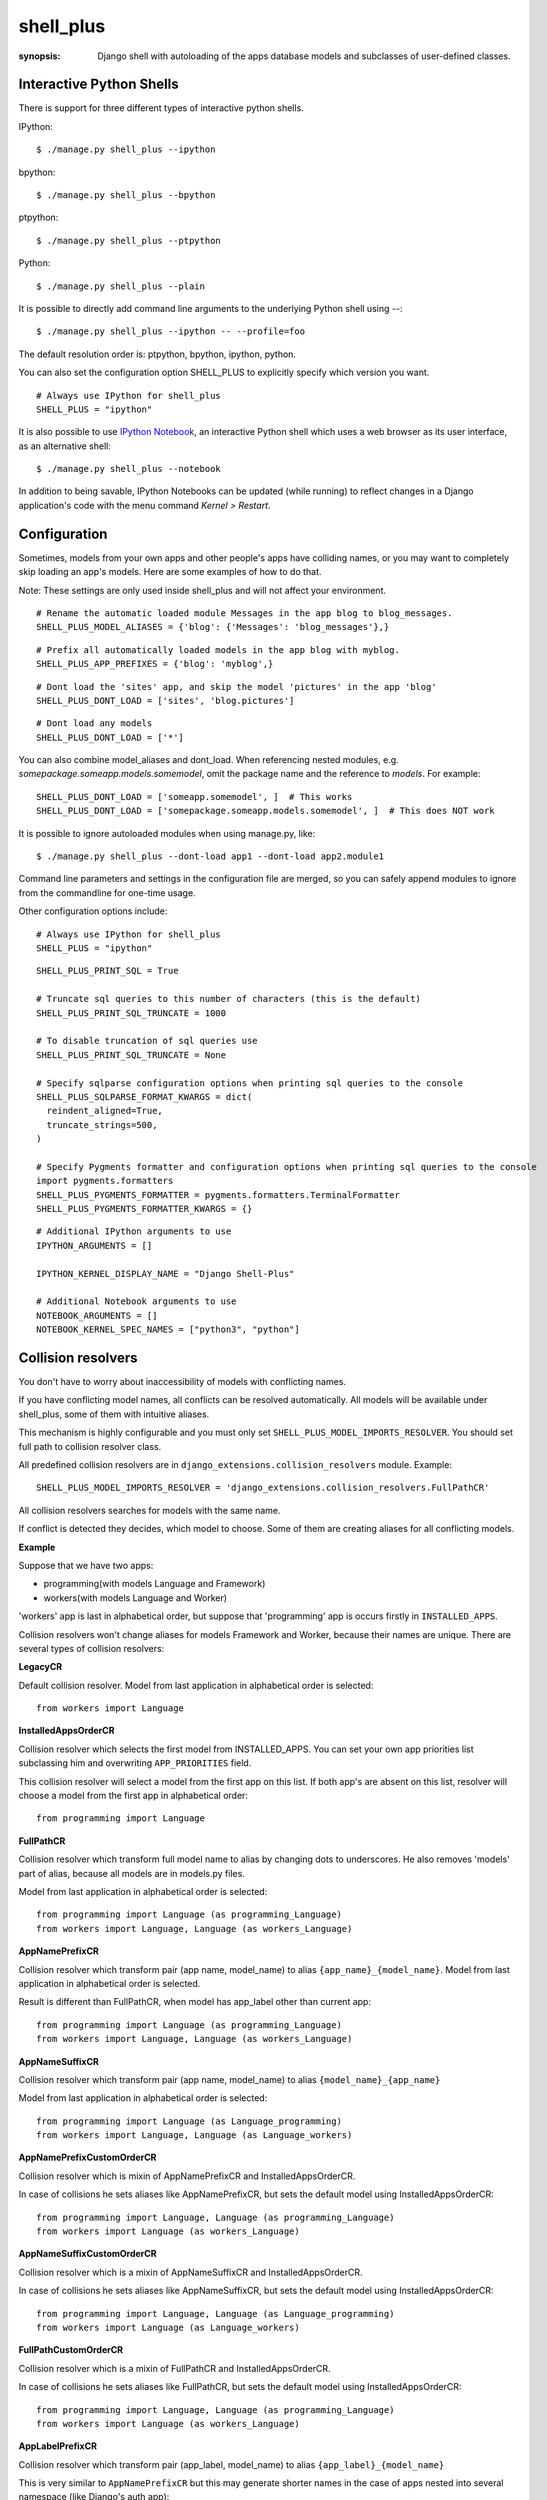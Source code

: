 shell_plus
==========

:synopsis: Django shell with autoloading of the apps database models and subclasses of user-defined classes.


Interactive Python Shells
-------------------------

There is support for three different types of interactive python shells.

IPython::

  $ ./manage.py shell_plus --ipython


bpython::

  $ ./manage.py shell_plus --bpython


ptpython::

  $ ./manage.py shell_plus --ptpython


Python::

  $ ./manage.py shell_plus --plain

It is possible to directly add command line arguments to the underlying Python shell using `--`::

  $ ./manage.py shell_plus --ipython -- --profile=foo


The default resolution order is: ptpython, bpython, ipython, python.

You can also set the configuration option SHELL_PLUS to explicitly specify which version you want.

::

  # Always use IPython for shell_plus
  SHELL_PLUS = "ipython"


It is also possible to use `IPython Notebook`_, an interactive Python shell which
uses a web browser as its user interface, as an alternative shell::

    $ ./manage.py shell_plus --notebook

In addition to being savable, IPython Notebooks can be updated (while running) to reflect changes in a Django application's code with the menu command `Kernel > Restart`.


Configuration
-------------

Sometimes, models from your own apps and other people's apps have colliding names,
or you may want to completely skip loading an app's models. Here are some examples of how to do that.

Note: These settings are only used inside shell_plus and will not affect your environment.

::

  # Rename the automatic loaded module Messages in the app blog to blog_messages.
  SHELL_PLUS_MODEL_ALIASES = {'blog': {'Messages': 'blog_messages'},}

::

  # Prefix all automatically loaded models in the app blog with myblog.
  SHELL_PLUS_APP_PREFIXES = {'blog': 'myblog',}

::

  # Dont load the 'sites' app, and skip the model 'pictures' in the app 'blog'
  SHELL_PLUS_DONT_LOAD = ['sites', 'blog.pictures']


::

  # Dont load any models
  SHELL_PLUS_DONT_LOAD = ['*']

You can also combine model_aliases and dont_load.
When referencing nested modules, e.g. `somepackage.someapp.models.somemodel`, omit the
package name and the reference to `models`. For example:

::

    SHELL_PLUS_DONT_LOAD = ['someapp.somemodel', ]  # This works
    SHELL_PLUS_DONT_LOAD = ['somepackage.someapp.models.somemodel', ]  # This does NOT work

It is possible to ignore autoloaded modules when using manage.py, like::

  $ ./manage.py shell_plus --dont-load app1 --dont-load app2.module1

Command line parameters and settings in the configuration file are merged, so you can
safely append modules to ignore from the commandline for one-time usage.

Other configuration options include:

::

  # Always use IPython for shell_plus
  SHELL_PLUS = "ipython"


::

  SHELL_PLUS_PRINT_SQL = True

  # Truncate sql queries to this number of characters (this is the default)
  SHELL_PLUS_PRINT_SQL_TRUNCATE = 1000

  # To disable truncation of sql queries use
  SHELL_PLUS_PRINT_SQL_TRUNCATE = None

  # Specify sqlparse configuration options when printing sql queries to the console
  SHELL_PLUS_SQLPARSE_FORMAT_KWARGS = dict(
    reindent_aligned=True,
    truncate_strings=500,
  )

  # Specify Pygments formatter and configuration options when printing sql queries to the console
  import pygments.formatters
  SHELL_PLUS_PYGMENTS_FORMATTER = pygments.formatters.TerminalFormatter
  SHELL_PLUS_PYGMENTS_FORMATTER_KWARGS = {}


::

  # Additional IPython arguments to use
  IPYTHON_ARGUMENTS = []

  IPYTHON_KERNEL_DISPLAY_NAME = "Django Shell-Plus"

  # Additional Notebook arguments to use
  NOTEBOOK_ARGUMENTS = []
  NOTEBOOK_KERNEL_SPEC_NAMES = ["python3", "python"]



Collision resolvers
-------------------
You don't have to worry about inaccessibility of models with conflicting names.

If you have conflicting model names, all conflicts can be resolved automatically.
All models will be available under shell_plus, some of them with intuitive aliases.

This mechanism is highly configurable and you must only set ``SHELL_PLUS_MODEL_IMPORTS_RESOLVER``.
You should set full path to collision resolver class.

All predefined collision resolvers are in ``django_extensions.collision_resolvers`` module. Example::

    SHELL_PLUS_MODEL_IMPORTS_RESOLVER = 'django_extensions.collision_resolvers.FullPathCR'

All collision resolvers searches for models with the same name.

If conflict is detected they decides, which model to choose.
Some of them are creating aliases for all conflicting models.

**Example**

Suppose that we have two apps:

- programming(with models Language and Framework)

- workers(with models Language and Worker)

'workers' app is last in alphabetical order, but suppose that 'programming' app is occurs firstly in ``INSTALLED_APPS``.

Collision resolvers won't change aliases for models Framework and Worker, because their names are unique.
There are several types of collision resolvers:

**LegacyCR**

Default collision resolver. Model from last application in alphabetical order is selected::

    from workers import Language

**InstalledAppsOrderCR**

Collision resolver which selects the first model from INSTALLED_APPS.
You can set your own app priorities list subclassing him and overwriting ``APP_PRIORITIES`` field.

This collision resolver will select a model from the first app on this list.
If both app's are absent on this list, resolver will choose a model from the first app in alphabetical order::

    from programming import Language

**FullPathCR**

Collision resolver which transform full model name to alias by changing dots to underscores.
He also removes 'models' part of alias, because all models are in models.py files.

Model from last application in alphabetical order is selected::

    from programming import Language (as programming_Language)
    from workers import Language, Language (as workers_Language)

**AppNamePrefixCR**

Collision resolver which transform pair (app name, model_name) to alias ``{app_name}_{model_name}``.
Model from last application in alphabetical order is selected.

Result is different than FullPathCR, when model has app_label other than current app::

    from programming import Language (as programming_Language)
    from workers import Language, Language (as workers_Language)

**AppNameSuffixCR**

Collision resolver which transform pair (app name, model_name) to alias ``{model_name}_{app_name}``

Model from last application in alphabetical order is selected::

    from programming import Language (as Language_programming)
    from workers import Language, Language (as Language_workers)

**AppNamePrefixCustomOrderCR**

Collision resolver which is mixin of AppNamePrefixCR and InstalledAppsOrderCR.

In case of collisions he sets aliases like AppNamePrefixCR, but sets the default model using InstalledAppsOrderCR::

    from programming import Language, Language (as programming_Language)
    from workers import Language (as workers_Language)

**AppNameSuffixCustomOrderCR**

Collision resolver which is a mixin of AppNameSuffixCR and InstalledAppsOrderCR.

In case of collisions he sets aliases like AppNameSuffixCR, but sets the default model using InstalledAppsOrderCR::

    from programming import Language, Language (as Language_programming)
    from workers import Language (as Language_workers)

**FullPathCustomOrderCR**

Collision resolver which is a mixin of FullPathCR and InstalledAppsOrderCR.

In case of collisions he sets aliases like FullPathCR, but sets the default model using InstalledAppsOrderCR::

    from programming import Language, Language (as programming_Language)
    from workers import Language (as workers_Language)

**AppLabelPrefixCR**

Collision resolver which transform pair (app_label, model_name) to alias ``{app_label}_{model_name}``

This is very similar to ``AppNamePrefixCR`` but this may generate shorter names in the case of apps nested
into several namespace (like Django's auth app)::

    # with AppNamePrefixCR
    from django.contrib.auth.models import Group (as django_contrib_auth_Group)

    # with AppLabelPrefixCR
    from django.contrib.auth.models import Group (as auth_Group)

**AppLabelSuffixCR**

Collision resolver which transform pair (app_label, model_name) to alias ``{model_name}_{app_label}``

Similar idea as the above, but based on ``AppNameSuffixCR``::

    # with AppNamePrefixCR
    from django.contrib.auth.models import Group (as Group_django_contrib_auth)

    # with AppLabelSuffixCR
    from django.contrib.auth.models import Group (as Group_auth)


Writing your custom collision resolver
--------------------------------------

You can customize models import behaviour by subclassing one of the abstract collision resolvers:


**PathBasedCR**

Abstract resolver which transforms full model name into alias.
To use him you need to overwrite transform_import function
which should have one parameter.

It will be a full model name. It should return valid alias as a str instance.

**AppNameCR**

Abstract collision resolver which transform pair (app name, model_name) to alias by changing dots to underscores.

You must define ``MODIFICATION_STRING`` which should be string to format with two keyword arguments:
app_name and model_name. For example: ``{app_name}_{model_name}``.

Model from last application in alphabetical order is selected.

You can mix PathBasedCR or AppNameCR with InstalledAppsOrderCR, but InstalledAppsOrderCR should be the second base class.

**BaseCR**

Abstract base collision resolver. All collision resolvers needs to inherit from this class.

To write a custom collision resolver you need to overwrite the resolve_collisions function.
It receives ``Dict[str, List[str]]`` where key is model name and values are full model names
(full model name means: module + model_name).

You should return ``Dict[str, str]``, where key is model name and value is full model name.

Import Subclasses
-------------------
If you want to load automatically all project subclasses of some base class,
you can achieve this by setting ``SHELL_PLUS_SUBCLASSES_IMPORT`` option.

It must be a list of either classes or strings containing paths to these classes.

For example, if you want to load all your custom managers then you should provide::

    from django.db.models import Manager
    SHELL_PLUS_SUBCLASSES_IMPORT = [Manager]

Then shell_plus will load all your custom managers::

    # Shell Plus Subclasses Imports
    from utils.managers import AbstractManager
    from myapp.managers import MyCustomManager
    from somewhere.else import MyOtherManager
    # django.db.models.Manager is not loaded because only project classes are.

By default, all subclasses of your base class from all projects modules will be loaded.

You can exclude some modules and all their submodules by passing ``SHELL_PLUS_SUBCLASSES_IMPORT_MODULES_BLACKLIST`` option::

    SHELL_PLUS_SUBCLASSES_IMPORT_MODULES_BLACKLIST = ['utils', 'somewhere.else']

Elements of this list must be strings containing full modules paths.
If these modules are excluded only ``MyCustomManager`` from ``myapp.managers`` will be loaded.

If you are using ``SHELL_PLUS_SUBCLASSES_IMPORT`` shell_plus loads all project modules for finding subclasses.

Sometimes it can lead to some errors(for example when we have an old unused module which contains syntax errors).

Excluding these modules can help avoid shell_plus crashes in some situations.
It is recommended to exclude all ``setup.py`` files.

IPython Notebook
----------------
There are two settings that you can use to pass your custom options to the IPython
Notebook in your Django settings.

The first one is ``NOTEBOOK_ARGUMENTS`` that can be used to hold those options that available via::

    $ ipython notebook -h

For example::

    NOTEBOOK_ARGUMENTS = [
        '--ip', 'x.x.x.x',
        '--port', 'xx',
    ]

Another one is ``IPYTHON_ARGUMENTS`` that for those options that available via::

    $ ipython -h

The Django settings module and database models are auto-loaded into the
interactive shell's global namespace also for IPython Notebook.

Auto-loading is done by a custom IPython extension which is activated by
default by passing the
``--ext django_extensions.management.notebook_extension``
argument to the Notebook.  If you need to pass custom options to the IPython
Notebook, you can override the default options in your Django settings using
the ``IPYTHON_ARGUMENTS`` setting.  For example::

    IPYTHON_ARGUMENTS = [
        '--ext', 'django_extensions.management.notebook_extension',
        '--ext', 'myproject.notebook_extension',
        '--debug',
    ]

To activate auto-loading, remember to either include the django-extensions' default
notebook extension or copy its auto-loading code into your own extension.

Note that the IPython Notebook feature doesn't currently honor the
``--dont-load`` option.

.. _`IPython Notebook`: http://ipython.org/ipython-doc/dev/interactive/htmlnotebook.html



Additional Imports
------------------

In addition to importing the models, you can specify other items to import by default.
These can be specified with the settings ``SHELL_PLUS_IMPORTS``, ``SHELL_PLUS_PRE_IMPORTS`` and ``SHELL_PLUS_POST_IMPORTS``.

The order of import loading is as follows:

 - ``SHELL_PLUS_PRE_IMPORTS``
 - Subclasses (if enabled)
 - Models (if not disabled)
 - Default Django imports (if not disabled)
 - ``SHELL_PLUS_IMPORTS``
 - ``SHELL_PLUS_POST_IMPORTS``

Example for in your ``settings.py`` file:

::

    SHELL_PLUS_IMPORTS = [
        'from module.submodule1 import class1, function2',
        'from module.submodule2 import function3 as another1',
        'from module.submodule3 import *',
        'import module.submodule4',
    ]


These symbols will be available as soon as the shell starts.


Database application signature
------------------------------

If using PostgreSQL the ``application_name`` is set by default to
``django_shell`` to help  identify queries made under shell_plus.


SQL queries
-------------------------

If the configuration option DEBUG is set to True, it is possible to print SQL queries as they're executed in shell_plus like::

  $ ./manage.py shell_plus --print-sql

You can also set the configuration option SHELL_PLUS_PRINT_SQL to omit the above command line option.

::

  # print SQL queries in shell_plus
  SHELL_PLUS_PRINT_SQL = True
